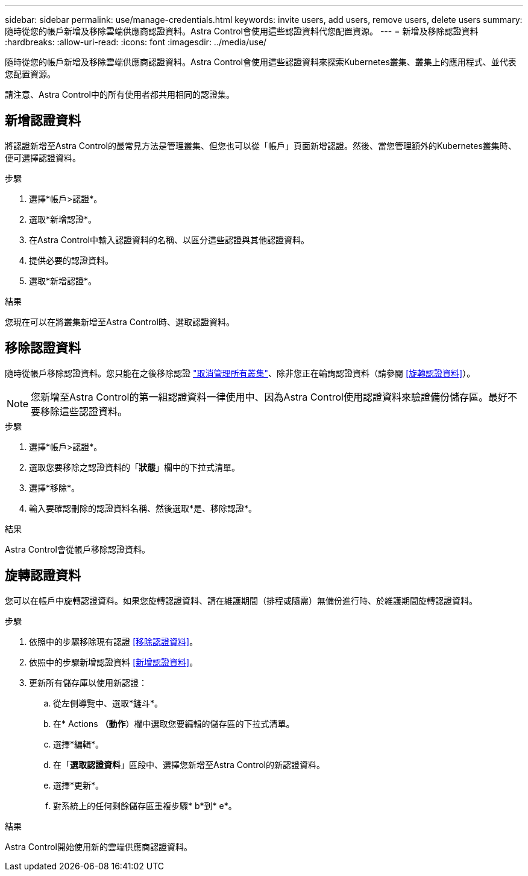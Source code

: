 ---
sidebar: sidebar 
permalink: use/manage-credentials.html 
keywords: invite users, add users, remove users, delete users 
summary: 隨時從您的帳戶新增及移除雲端供應商認證資料。Astra Control會使用這些認證資料代您配置資源。 
---
= 新增及移除認證資料
:hardbreaks:
:allow-uri-read: 
:icons: font
:imagesdir: ../media/use/


[role="lead"]
隨時從您的帳戶新增及移除雲端供應商認證資料。Astra Control會使用這些認證資料來探索Kubernetes叢集、叢集上的應用程式、並代表您配置資源。

請注意、Astra Control中的所有使用者都共用相同的認證集。



== 新增認證資料

將認證新增至Astra Control的最常見方法是管理叢集、但您也可以從「帳戶」頁面新增認證。然後、當您管理額外的Kubernetes叢集時、便可選擇認證資料。

.您需要的產品
ifdef::aws[]

* 對於Amazon Web Services、您應該擁有用於建立叢集的IAM帳戶認證的Json輸出。 link:../get-started/set-up-amazon-web-services.html["瞭解如何設定IAM使用者"]。


endif::aws[]

ifdef::gcp[]

* 若為GKE、您應該擁有具有所需權限之服務帳戶的服務帳戶金鑰檔案。 link:../get-started/set-up-google-cloud.html["瞭解如何設定服務帳戶"]。


endif::gcp[]

ifdef::azure[]

* 若為高效能、您應該擁有Json檔案、其中應包含建立服務主體時Azure CLI的輸出。 link:../get-started/set-up-microsoft-azure-with-anf.html["瞭解如何設定服務主體"]。
+
如果您未將Azure訂閱ID新增至Json檔案、您也需要Azure訂閱ID。



endif::azure[]

.步驟
. 選擇*帳戶>認證*。
. 選取*新增認證*。


ifdef::azure[]

. 選擇* Microsoft Azure *。


endif::azure[]

ifdef::gcp[]

. 選擇* Google Cloud Platform *。


endif::gcp[]

ifdef::aws[]

. 選擇* Amazon Web Services*。


endif::aws[]

. 在Astra Control中輸入認證資料的名稱、以區分這些認證與其他認證資料。
. 提供必要的認證資料。


ifdef::azure[]

. * Microsoft Azure *：上傳Json檔案或從剪貼簿貼上Json檔案的內容、以提供Astra Control有關Azure服務主體的詳細資料。
+
當您建立服務主體時、Json檔案應包含Azure CLI的輸出。它也可以包含您的訂閱ID、以便自動新增至Astra Control。否則、您必須在提供Json之後手動輸入ID。



endif::azure[]

ifdef::gcp[]

. * Google Cloud Platform *：上傳檔案或從剪貼簿貼上內容、以提供Google Cloud服務帳戶金鑰檔案。


endif::gcp[]

ifdef::aws[]

. * Amazon Web Services*：上傳檔案或從剪貼簿貼上內容、以提供Amazon Web Services IAM使用者認證。


endif::aws[]

. 選取*新增認證*。


.結果
您現在可以在將叢集新增至Astra Control時、選取認證資料。



== 移除認證資料

隨時從帳戶移除認證資料。您只能在之後移除認證 link:unmanage.html["取消管理所有叢集"]、除非您正在輪詢認證資料（請參閱 <<旋轉認證資料>>）。


NOTE: 您新增至Astra Control的第一組認證資料一律使用中、因為Astra Control使用認證資料來驗證備份儲存區。最好不要移除這些認證資料。

.步驟
. 選擇*帳戶>認證*。
. 選取您要移除之認證資料的「*狀態*」欄中的下拉式清單。
. 選擇*移除*。
. 輸入要確認刪除的認證資料名稱、然後選取*是、移除認證*。


.結果
Astra Control會從帳戶移除認證資料。



== 旋轉認證資料

您可以在帳戶中旋轉認證資料。如果您旋轉認證資料、請在維護期間（排程或隨需）無備份進行時、於維護期間旋轉認證資料。

.步驟
. 依照中的步驟移除現有認證 <<移除認證資料>>。
. 依照中的步驟新增認證資料 <<新增認證資料>>。
. 更新所有儲存庫以使用新認證：
+
.. 從左側導覽中、選取*鏟斗*。
.. 在* Actions *（動作*）欄中選取您要編輯的儲存區的下拉式清單。
.. 選擇*編輯*。
.. 在「*選取認證資料*」區段中、選擇您新增至Astra Control的新認證資料。
.. 選擇*更新*。
.. 對系統上的任何剩餘儲存區重複步驟* b*到* e*。




.結果
Astra Control開始使用新的雲端供應商認證資料。
